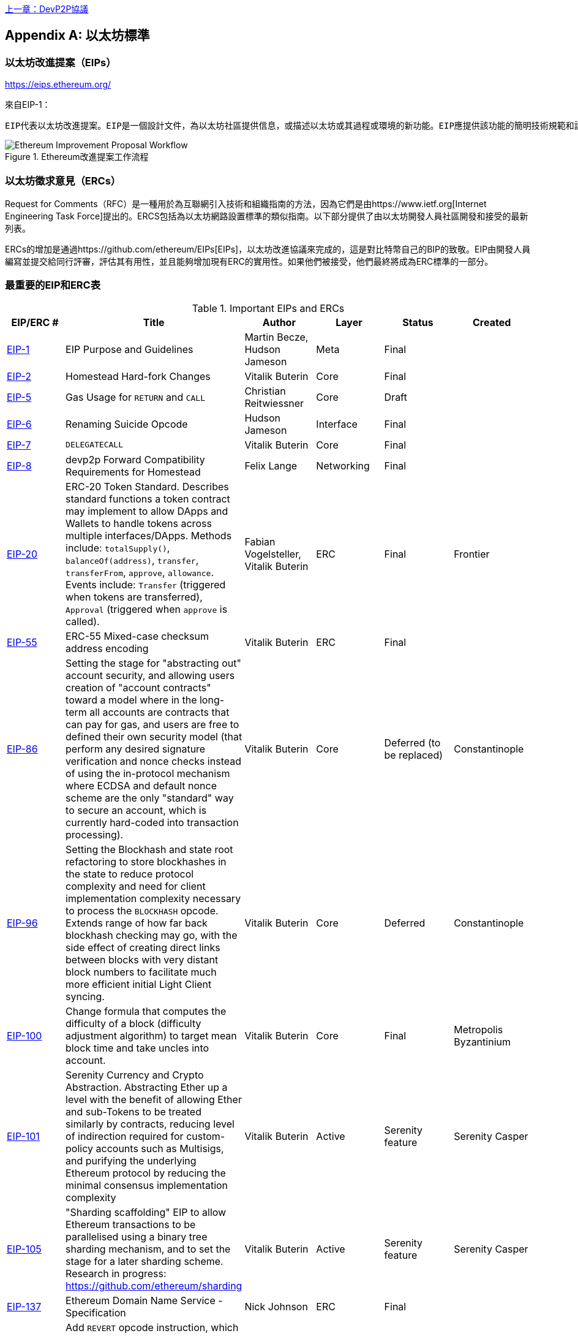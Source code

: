 <<第十七章#,上一章：DevP2P協議>>

[appendix]
[[ethereum_standards]]
== 以太坊標準

[[eips]]
=== 以太坊改進提案（EIPs）

https://eips.ethereum.org/

來自EIP-1：

 EIP代表以太坊改進提案。EIP是一個設計文件，為以太坊社區提供信息，或描述以太坊或其過程或環境的新功能。EIP應提供該功能的簡明技術規範和該功能的基本原理。EIP作者負責在社區內建立共識並記錄不同意見。
 
[[eip_workflow]]
.Ethereum改進提案工作流程
image::images/eip_workflow.png["Ethereum Improvement Proposal Workflow"]

[[ercs]]
=== 以太坊徵求意見（ERCs）
Request for Comments（RFC）是一種用於為互聯網引入技術和組織指南的方法，因為它們是由https://www.ietf.org[Internet Engineering Task Force]提出的。ERCS包括為以太坊網路設置標準的類似指南。以下部分提供了由以太坊開發人員社區開發和接受的最新列表。

ERCs的增加是通過https://github.com/ethereum/EIPs[EIPs]，以太坊改進協議來完成的，這是對比特幣自己的BIP的致敬。EIP由開發人員編寫並提交給同行評審，評估其有用性，並且能夠增加現有ERC的實用性。如果他們被接受，他們最終將成為ERC標準的一部分。

[[eip_table]]
=== 最重要的EIP和ERC表

.Important EIPs and ERCs
[options="header"]
|===
| EIP/ERC # | Title | Author | Layer | Status | Created
| https://github.com/ethereum/EIPs/blob/master/EIPS/eip-1.md[EIP-1]                                 | EIP Purpose and Guidelines                                                                  | Martin Becze, Hudson Jameson               | Meta       | Final    |
| https://github.com/ethereum/EIPs/blob/master/EIPS/eip-2.md[EIP-2]                                 | Homestead Hard-fork Changes                                                                  | Vitalik Buterin                            | Core       | Final    |

| https://github.com/ethereum/EIPs/blob/master/EIPS/eip-5.md[EIP-5]                                 | Gas Usage for `RETURN` and `CALL`                                                                  | Christian Reitwiessner           | Core       | Draft    |
| https://github.com/ethereum/EIPs/blob/master/EIPS/eip-6.md[EIP-6]                                 | Renaming Suicide Opcode                                                                      | Hudson Jameson                             | Interface  | Final    |
| https://github.com/ethereum/EIPs/blob/master/EIPS/eip-7.md[EIP-7]                                 | `DELEGATECALL`                                                                                 | Vitalik Buterin                            | Core       | Final    |
| https://github.com/ethereum/EIPs/blob/master/EIPS/eip-8.md[EIP-8]                                 | devp2p Forward Compatibility Requirements for Homestead                                      | Felix Lange                                | Networking | Final    |
| https://github.com/ethereum/EIPs/blob/master/EIPS/eip-20.md[EIP-20]                | ERC-20 Token Standard. Describes standard functions a token contract may implement to allow DApps and Wallets to handle tokens across multiple interfaces/DApps. Methods include: `totalSupply()`, `balanceOf(address)`, `transfer`, `transferFrom`, `approve`, `allowance`. Events include: `Transfer` (triggered when tokens are transferred), `Approval` (triggered when `approve` is called).                                                                       | Fabian Vogelsteller, Vitalik Buterin       | ERC        | Final    | Frontier
| https://github.com/ethereum/EIPs/blob/master/EIPS/eip-55.md[EIP-55]                               | ERC-55 Mixed-case checksum address encoding                                                  | Vitalik Buterin                            | ERC        | Final    |
| https://github.com/ethereum/EIPs/blob/bd136e662fca4154787b44cded8d2a29b993be66/EIPS/abstraction.md[EIP-86]                | Setting the stage for "abstracting out" account security, and allowing users creation of "account contracts" toward a model where in the long-term all accounts are contracts that can pay for gas, and users are free to defined their own security model (that perform any desired signature verification and nonce checks instead of using the in-protocol mechanism where ECDSA and default nonce scheme are the only "standard" way to secure an account, which is currently hard-coded into transaction processing).                                                                      | Vitalik Buterin       | Core        | Deferred (to be replaced)    | Constantinople
| https://github.com/ethereum/EIPs/pull/210[EIP-96]                | Setting the Blockhash and state root refactoring to store blockhashes in the state to reduce protocol complexity and need for client implementation complexity necessary to process the `BLOCKHASH` opcode. Extends range of how far back blockhash checking may go, with the side effect of creating direct links between blocks with very distant block numbers to facilitate much more efficient initial Light Client syncing.                                                                       | Vitalik Buterin       | Core        |  Deferred   | Constantinople
| https://github.com/ethereum/EIPs/issues/100[EIP-100] | Change formula that computes the difficulty of a block (difficulty adjustment algorithm) to target mean block time and take uncles into account. | Vitalik Buterin                            | Core       | Final    | Metropolis Byzantinium
| https://github.com/ethereum/EIPs/blob/master/EIPS/eip-101.md[EIP-101] | Serenity Currency and Crypto Abstraction. Abstracting Ether up a level with the benefit of allowing Ether and sub-Tokens to be treated similarly by contracts, reducing level of indirection required for custom-policy accounts such as Multisigs, and purifying the underlying Ethereum protocol by reducing the minimal consensus implementation complexity | Vitalik Buterin                            | Active       | Serenity feature    | Serenity Casper
| https://blog.ethereum.org/2016/03/05/serenity-poc2/[EIP-105] | "Sharding scaffolding" EIP to allow Ethereum transactions to be parallelised using a binary tree sharding mechanism, and to set the stage for a later sharding scheme. Research in progress: https://github.com/ethereum/sharding | Vitalik Buterin                            | Active       | Serenity feature    | Serenity Casper
| https://github.com/ethereum/EIPs/blob/master/EIPS/eip-137.md[EIP-137] | Ethereum Domain Name Service - Specification                                                 | Nick Johnson                               | ERC        | Final    |
| https://github.com/ethereum/EIPs/pull/206[EIP-140]   | Add `REVERT` opcode instruction, which stops execution and rolls back the EVM execution state changes without consuming all provided gas (instead the contract only has to pay for memory) or losing logs, and returning to the caller a pointer to the memory location with the error code or message.                                                                           | Alex Beregszaszi, Nikolai Mushegian        | Core       | Final    | Metropolis Byzantinium
| https://github.com/ethereum/EIPs/blob/master/EIPS/eip-141.md[EIP-141]                             | Designated invalid EVM instruction                                                           | Alex Beregszaszi                           | Core       | Final    |
| https://github.com/ethereum/EIPs/blob/master/EIPS/eip-145.md[EIP-145]                             | Bitwise shifting instructions in EVM                                                     | Alex Beregszaszi, Paweł Bylica                            | Core       | Deferred    |
| https://github.com/ethereum/EIPs/blob/master/EIPS/eip-150.md[EIP-150]                             | Gas cost changes for IO-heavy operations                                                     | Vitalik Buterin                            | Core       | Final    |
| https://github.com/ethereum/EIPs/blob/master/EIPS/eip-155.md[EIP-155]                             | Simple Replay Attack Protection. Replay Attack allows any transaction using a pre-EIP155 Ethereum Node or Client to become signed so it is valid and executed on both the Ethereum and Ethereum Classic chains.                                                               | Vitalik Buterin                            | Core       | Final    | Homestead
| https://github.com/ethereum/EIPs/blob/master/EIPS/eip-158.md[EIP-158]                             | State clearing                                                               | Vitalik Buterin                            | Core       | Superseded    |
| https://github.com/ethereum/EIPs/blob/master/EIPS/eip-160.md[EIP-160]                             | EXP cost increase                                                                            | Vitalik Buterin                            | Core       | Final    |
| https://github.com/ethereum/EIPs/blob/master/EIPS/eip-161.md[EIP-161]                           | State trie clearing (invariant-preserving alternative[EIP-161]                                       | Gavin Wood                                 | Core       | Final    |
| https://github.com/ethereum/EIPs/blob/master/EIPS/eip-162.md[EIP-162]                             | ERC-162 ENS support for reverse resolution of Ethereum addresses                             | Maurelian, Nick Johnson                    | ERC        | Final    |

| https://github.com/ethereum/EIPs/blob/master/EIPS/eip-165.md[EIP-165]                             | ERC-165 Standard Interface Detection                             | Christian Reitwiessner                    | Interface        | Draft    |
| https://github.com/ethereum/EIPs/blob/master/EIPS/eip-170.md[EIP-170]                             | Contract code size limit                                                                     | Vitalik Buterin                            | Core       | Final    |
| https://github.com/ethereum/EIPs/blob/master/EIPS/eip-181.md[EIP-181]                             | ERC-181 ENS support for reverse resolution of Ethereum addresses                             | Nick Johnson                               | ERC        | Final    |
| https://github.com/ethereum/EIPs/blob/master/EIPS/eip-190.md[EIP-190]                             | ERC-190 Ethereum Smart Contract Packaging Standard                                           | Merriam, Coulter, Erfurt, Catalano, Matias | ERC        | Final    |
| https://github.com/ethereum/EIPs/pull/213[EIP-196]   | Precompiled contracts for addition and scalar multiplication operations on the elliptic curve alt_bn128, which are required in order to perform zkSNARK verification within the block gas limit
| Christian Reitwiessner                     | Core       | Final    | Metropolis Byzantinium
| https://github.com/ethereum/EIPs/pull/212[EIP-197]   | Precompiled contracts for optimal Ate pairing check of a pairing function on a specific pairing-friendly elliptic curve alt_bn128 and is combined with EIP 196
| Vitalik Buterin, Christian Reitwiessner    | Core       | Final    | Metropolis Byzantinium
| https://github.com/ethereum/EIPs/pull/198[EIP-198]   | Precompile to support big integer modular exponentiation enabling RSA signature verification and other cryptographic applications
| Vitalik Buterin                            | Core       | Final    | Metropolis Byzantinium
| https://github.com/ethereum/EIPs/pull/211[EIP-211]   | New opcodes: `RETURNDATASIZE` and `RETURNDATACOPY`. Support for returning variable-length values inside the EVM with simple gas charging and minimal change to calling opcodes using new opcodes `RETURNDATASIZE` and `RETURNDATACOPY`. Handles similar to existing `calldata`, whereby after a call, return data is kept inside a virtual buffer from which the caller can copy it (or parts thereof) into memory, and upon the next call, the buffer is overwritten.
| Christian Reitwiessner                     | Core       | Final    | Metropolis Byzantinium
| https://github.com/ethereum/EIPs/pull/214[EIP-214]   | New opcode: `STATICCALL`. Permits non-state-changing calls to itself or other contracts whilst disallowing any modifications to state during the call (and its sub-calls, if present) to increase smart contract security and assure developers that re-entrancy bugs cannot arise from the call. Calls the child with `STATIC` flag set `true` for execution of child, causing exception to be thrown upon any attempts to make state-changing operations inside an execution instance where `STATIC` is set `true`, and resets flag once call returns.                                                                        | Vitalik Buterin, Christian Reitwiessner    | Core       | Final    | Metropolis Byzantinium
| https://github.com/ethereum/EIPs/issues/225[EIP-225]  | Rinkeby Testnet using Proof-of-Authority where blocks only mined by trusted signers    |     |        |     | Homestead
| https://github.com/ethereum/EIPs/blob/master/EIPS/eip-234.md[EIP-234]  | Add `blockHash` to JSON-RPC filter options    |  Micah Zoltu  | Interface       | Draft    |

| https://github.com/ethereum/EIPs/blob/master/EIPS/eip-615.md[EIP-615]   | Subroutines and Static Jumps for the EVM | Greg Colvin             | Core       | Draft    |

| https://github.com/ethereum/EIPs/blob/master/EIPS/eip-616.md[EIP-616]   | SIMD Operations for the EVM | Greg Colvin             | Core       | Draft    |

| https://github.com/ethereum/EIPs/blob/master/EIPS/eip-681.md[EIP-681]   | ERC-681 URL Format for Transaction Requests | Daniel A. Nagy             | Interface       | Draft    |

| https://github.com/ethereum/EIPs/pull/669[EIP-649]   | Metropolis Difficulty Bomb Delay and Block Reward Reduction - Delay of the Ice Age (aka the Difficulty Bomb by 1 year), and reduction of the block reward from 5 to 3 ether. | Afri Schoedon, Vitalik Buterin             | Core       | Final    | Metropolis Byzantinium
| https://github.com/ethereum/EIPs/pull/658[EIP-658]   | Embedding transaction status code in receipts. Fetch and embed status field indicative of success or failure state to transaction receipts for callers, as was no longer able to assume the transaction failed if and only if (iff) it consumed all gas after the introduction of the `REVERT` opcode in EIP-140.
| Nick Johnson                               | Core       | Final    | Metropolis Byzantinium
| https://github.com/ethereum/EIPs/blob/master/EIPS/eip-706.md[EIP-706]                             | DEVp2p snappy compression                                                                    | Péter Szilágyi                             | Networking | Final    |
| https://github.com/ethereum/EIPs/issues/721[EIP-721]                             | ERC-721 Non-Fungible Token (NFT) Standard. It is a standard API that would allow smart contracts to operate as unique tradable non-fungible tokens (NFT) that may be tracked in standardised wallets and traded on exchanges as assets of value, similar to ERC-20. CryptoKitties was the first popularly-adopted implementation of a digital NFT in the Ethereum ecosystem.                                     | William Entriken, Dieter Shirley, Jacob Evans, Nastassia Sachs                            | Standard | Draft    |
| https://github.com/ethereum/EIPs/blob/master/EIPS/eip-758.md[EIP-758]   | Subscriptions and filters for transaction return data                         | Jack Peterson                    | Interface | Draft    |
| https://github.com/ethereum/EIPs/blob/master/EIPS/eip-801.md[EIP-801]   | ERC-801 Canary Standard                        | ligi                   | Interface | Draft    |
| https://github.com/ethereum/EIPs/issues/827[EIP-827]                             | ERC-827 A extension of the standard interface ERC20 for tokens with methods that allows the execution of calls inside transfer and approvals. This standard provides basic functionality to transfer tokens, as well as allow tokens to be approved so they can be spent by another on-chain third party. Also it allows to execute calls on transfers and approvals.                                     | Augusto Lemble                            | ERC | Draft    |
| https://github.com/ethereum/EIPs/issues/930[EIP-930]                             | ERC-930 The ES (Eternal Storage) contract is owned by an address that have write permissions. The storage is public, which means everyone has read permissions. It store the data on mappings, using one mapping per type of variable. The use of this contract allows the developer to migrate the storage easily to another contract if needed.                                     | Augusto Lemble                            | ERC | Draft    |
|===

<<第十九章#,下一章：以太坊分叉歷史>>


